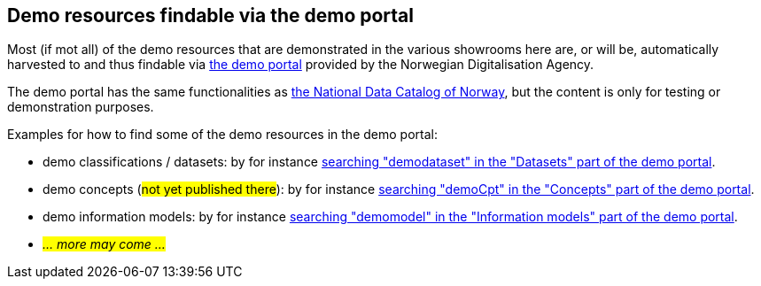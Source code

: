 == Demo resources findable via the demo portal [[about-demo-portal]]

Most (if mot all) of the demo resources that are demonstrated in the various showrooms here are, or will be, automatically harvested to and thus findable via https://demo.fellesdatakatalog.digdir.no/[the demo portal, window="_blank", role="ext-link"] provided by the Norwegian Digitalisation Agency. 

The demo portal has the same functionalities as https://data.norge.no/[the National Data Catalog of Norway, window="_blank", role="ext-link"], but the content is only for testing or demonstration purposes. 

Examples for how to find some of the demo resources in the demo portal:

* demo classifications / datasets: by for instance https://demo.fellesdatakatalog.digdir.no/datasets?q=demodataset[searching "demodataset" in the "Datasets" part of the demo portal, window="_blank", role="ext-link"].
* demo concepts (#not yet published there#): by for instance https://demo.fellesdatakatalog.digdir.no/concepts?q=demoCpt[searching "demoCpt" in the "Concepts" part of the demo portal, window="_blank", role="ext-link"]. 
* demo information models: by for instance https://demo.fellesdatakatalog.digdir.no/informationmodels?q=demomodel[searching "demomodel" in the "Information models" part of the demo portal, window="_blank", role="ext-link"].
* _#... more may come ...#_

